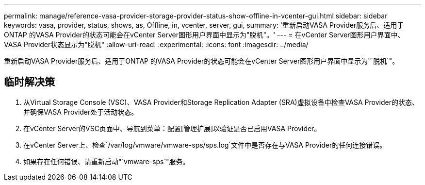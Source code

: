 ---
permalink: manage/reference-vasa-provider-storage-provider-status-show-offline-in-vcenter-gui.html 
sidebar: sidebar 
keywords: vasa, provider, status, shows, as, Offline, in, vcenter, server, gui, 
summary: '重新启动VASA Provider服务后、适用于ONTAP 的VASA Provider的状态可能会在vCenter Server图形用户界面中显示为"脱机"。' 
---
= 在vCenter Server图形用户界面中、VASA Provider状态显示为"脱机"
:allow-uri-read: 
:experimental: 
:icons: font
:imagesdir: ../media/


[role="lead"]
重新启动VASA Provider服务后、适用于ONTAP 的VASA Provider的状态可能会在vCenter Server图形用户界面中显示为"`脱机`"。



== 临时解决策

. 从Virtual Storage Console (VSC)、VASA Provider和Storage Replication Adapter (SRA)虚拟设备中检查VASA Provider的状态、并确保VASA Provider处于活动状态。
. 在vCenter Server的VSC页面中、导航到菜单：配置[管理扩展]以验证是否已启用VASA Provider。
. 在vCenter Server上、检查`/var/log/vmware/vmware-sps/sps.log`文件中是否存在与VASA Provider的任何连接错误。
. 如果存在任何错误、请重新启动"`vmware-sps`"服务。

